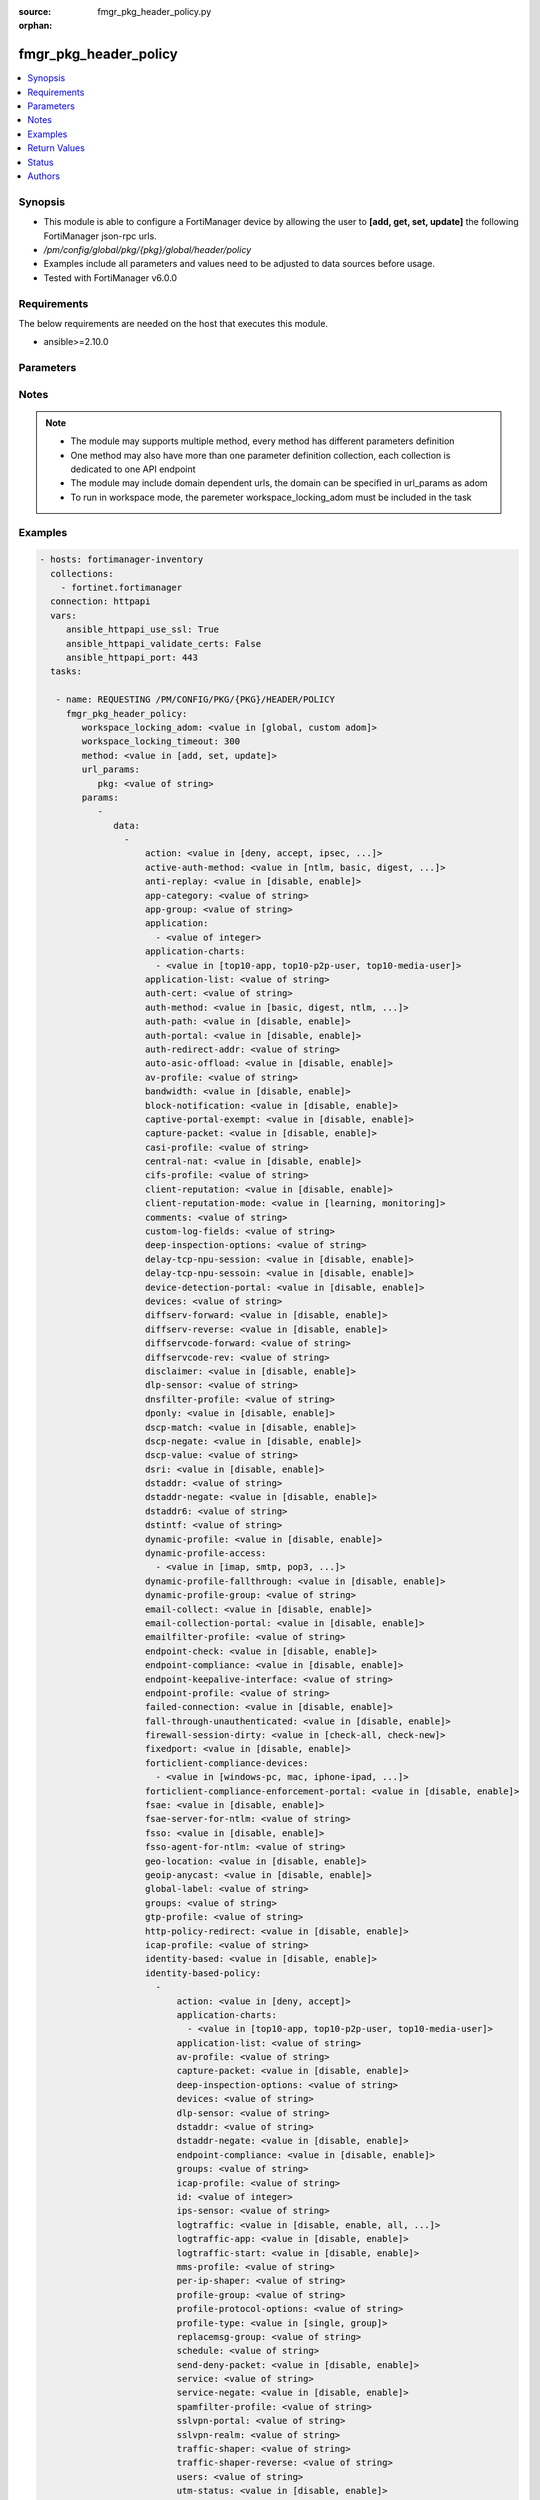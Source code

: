 :source: fmgr_pkg_header_policy.py

:orphan:

.. _fmgr_pkg_header_policy:

fmgr_pkg_header_policy
++++++++++++++++++++++

.. versionadded:: 2.10

.. contents::
   :local:
   :depth: 1


Synopsis
--------

- This module is able to configure a FortiManager device by allowing the user to **[add, get, set, update]** the following FortiManager json-rpc urls.
- `/pm/config/global/pkg/{pkg}/global/header/policy`
- Examples include all parameters and values need to be adjusted to data sources before usage.
- Tested with FortiManager v6.0.0


Requirements
------------
The below requirements are needed on the host that executes this module.

- ansible>=2.10.0



Parameters
----------

.. raw:: html

 <ul>
 <li><span class="li-head">workspace_locking_adom</span> - Acquire the workspace lock if FortiManager is running in workspace mode <span class="li-normal">type: str</span> <span class="li-required">required: false</span> <span class="li-normal"> choices: global, custom dom</span> </li>
 <li><span class="li-head">workspace_locking_timeout</span> - The maximum time in seconds to wait for other users to release workspace lock <span class="li-normal">type: integer</span> <span class="li-required">required: false</span>  <span class="li-normal">default: 300</span> </li>
 <li><span class="li-head">url_params</span> - parameters in url path <span class="li-normal">type: dict</span> <span class="li-required">required: true</span></li>
 <ul class="ul-self">
 <li><span class="li-head">pkg</span> - the object name <span class="li-normal">type: str</span> </li>
 </ul>
 <li><span class="li-head">parameters for method: [add, set, update]</span> - </li>
 <ul class="ul-self">
 <li><span class="li-head">data</span> - No description for the parameter <span class="li-normal">type: array</span> <ul class="ul-self">
 <li><span class="li-head">action</span> - No description for the parameter <span class="li-normal">type: str</span>  <span class="li-normal">choices: [deny, accept, ipsec, ssl-vpn]</span> </li>
 <li><span class="li-head">active-auth-method</span> - No description for the parameter <span class="li-normal">type: str</span>  <span class="li-normal">choices: [ntlm, basic, digest, form]</span> </li>
 <li><span class="li-head">anti-replay</span> - No description for the parameter <span class="li-normal">type: str</span>  <span class="li-normal">choices: [disable, enable]</span> </li>
 <li><span class="li-head">app-category</span> - No description for the parameter <span class="li-normal">type: str</span> </li>
 <li><span class="li-head">app-group</span> - No description for the parameter <span class="li-normal">type: str</span> </li>
 <li><span class="li-head">application</span> - No description for the parameter <span class="li-normal">type: array</span> <ul class="ul-self">
 <li><span class="li-head">{no-name}</span> - No description for the parameter <span class="li-normal">type: int</span> </li>
 </ul>
 <li><span class="li-head">application-charts</span> - No description for the parameter <span class="li-normal">type: array</span> <ul class="ul-self">
 <li><span class="li-head">{no-name}</span> - No description for the parameter <span class="li-normal">type: str</span>  <span class="li-normal">choices: [top10-app, top10-p2p-user, top10-media-user]</span> </li>
 </ul>
 <li><span class="li-head">application-list</span> - No description for the parameter <span class="li-normal">type: str</span> </li>
 <li><span class="li-head">auth-cert</span> - No description for the parameter <span class="li-normal">type: str</span> </li>
 <li><span class="li-head">auth-method</span> - No description for the parameter <span class="li-normal">type: str</span>  <span class="li-normal">choices: [basic, digest, ntlm, fsae, form, fsso, rsso]</span> </li>
 <li><span class="li-head">auth-path</span> - No description for the parameter <span class="li-normal">type: str</span>  <span class="li-normal">choices: [disable, enable]</span> </li>
 <li><span class="li-head">auth-portal</span> - No description for the parameter <span class="li-normal">type: str</span>  <span class="li-normal">choices: [disable, enable]</span> </li>
 <li><span class="li-head">auth-redirect-addr</span> - No description for the parameter <span class="li-normal">type: str</span> </li>
 <li><span class="li-head">auto-asic-offload</span> - No description for the parameter <span class="li-normal">type: str</span>  <span class="li-normal">choices: [disable, enable]</span> </li>
 <li><span class="li-head">av-profile</span> - No description for the parameter <span class="li-normal">type: str</span> </li>
 <li><span class="li-head">bandwidth</span> - No description for the parameter <span class="li-normal">type: str</span>  <span class="li-normal">choices: [disable, enable]</span> </li>
 <li><span class="li-head">block-notification</span> - No description for the parameter <span class="li-normal">type: str</span>  <span class="li-normal">choices: [disable, enable]</span> </li>
 <li><span class="li-head">captive-portal-exempt</span> - No description for the parameter <span class="li-normal">type: str</span>  <span class="li-normal">choices: [disable, enable]</span> </li>
 <li><span class="li-head">capture-packet</span> - No description for the parameter <span class="li-normal">type: str</span>  <span class="li-normal">choices: [disable, enable]</span> </li>
 <li><span class="li-head">casi-profile</span> - No description for the parameter <span class="li-normal">type: str</span> </li>
 <li><span class="li-head">central-nat</span> - No description for the parameter <span class="li-normal">type: str</span>  <span class="li-normal">choices: [disable, enable]</span> </li>
 <li><span class="li-head">cifs-profile</span> - No description for the parameter <span class="li-normal">type: str</span> </li>
 <li><span class="li-head">client-reputation</span> - No description for the parameter <span class="li-normal">type: str</span>  <span class="li-normal">choices: [disable, enable]</span> </li>
 <li><span class="li-head">client-reputation-mode</span> - No description for the parameter <span class="li-normal">type: str</span>  <span class="li-normal">choices: [learning, monitoring]</span> </li>
 <li><span class="li-head">comments</span> - No description for the parameter <span class="li-normal">type: str</span> </li>
 <li><span class="li-head">custom-log-fields</span> - No description for the parameter <span class="li-normal">type: str</span> </li>
 <li><span class="li-head">deep-inspection-options</span> - No description for the parameter <span class="li-normal">type: str</span> </li>
 <li><span class="li-head">delay-tcp-npu-session</span> - No description for the parameter <span class="li-normal">type: str</span>  <span class="li-normal">choices: [disable, enable]</span> </li>
 <li><span class="li-head">delay-tcp-npu-sessoin</span> - No description for the parameter <span class="li-normal">type: str</span>  <span class="li-normal">choices: [disable, enable]</span> </li>
 <li><span class="li-head">device-detection-portal</span> - No description for the parameter <span class="li-normal">type: str</span>  <span class="li-normal">choices: [disable, enable]</span> </li>
 <li><span class="li-head">devices</span> - No description for the parameter <span class="li-normal">type: str</span> </li>
 <li><span class="li-head">diffserv-forward</span> - No description for the parameter <span class="li-normal">type: str</span>  <span class="li-normal">choices: [disable, enable]</span> </li>
 <li><span class="li-head">diffserv-reverse</span> - No description for the parameter <span class="li-normal">type: str</span>  <span class="li-normal">choices: [disable, enable]</span> </li>
 <li><span class="li-head">diffservcode-forward</span> - No description for the parameter <span class="li-normal">type: str</span> </li>
 <li><span class="li-head">diffservcode-rev</span> - No description for the parameter <span class="li-normal">type: str</span> </li>
 <li><span class="li-head">disclaimer</span> - No description for the parameter <span class="li-normal">type: str</span>  <span class="li-normal">choices: [disable, enable]</span> </li>
 <li><span class="li-head">dlp-sensor</span> - No description for the parameter <span class="li-normal">type: str</span> </li>
 <li><span class="li-head">dnsfilter-profile</span> - No description for the parameter <span class="li-normal">type: str</span> </li>
 <li><span class="li-head">dponly</span> - No description for the parameter <span class="li-normal">type: str</span>  <span class="li-normal">choices: [disable, enable]</span> </li>
 <li><span class="li-head">dscp-match</span> - No description for the parameter <span class="li-normal">type: str</span>  <span class="li-normal">choices: [disable, enable]</span> </li>
 <li><span class="li-head">dscp-negate</span> - No description for the parameter <span class="li-normal">type: str</span>  <span class="li-normal">choices: [disable, enable]</span> </li>
 <li><span class="li-head">dscp-value</span> - No description for the parameter <span class="li-normal">type: str</span> </li>
 <li><span class="li-head">dsri</span> - No description for the parameter <span class="li-normal">type: str</span>  <span class="li-normal">choices: [disable, enable]</span> </li>
 <li><span class="li-head">dstaddr</span> - No description for the parameter <span class="li-normal">type: str</span> </li>
 <li><span class="li-head">dstaddr-negate</span> - No description for the parameter <span class="li-normal">type: str</span>  <span class="li-normal">choices: [disable, enable]</span> </li>
 <li><span class="li-head">dstaddr6</span> - No description for the parameter <span class="li-normal">type: str</span> </li>
 <li><span class="li-head">dstintf</span> - No description for the parameter <span class="li-normal">type: str</span> </li>
 <li><span class="li-head">dynamic-profile</span> - No description for the parameter <span class="li-normal">type: str</span>  <span class="li-normal">choices: [disable, enable]</span> </li>
 <li><span class="li-head">dynamic-profile-access</span> - No description for the parameter <span class="li-normal">type: array</span> <ul class="ul-self">
 <li><span class="li-head">{no-name}</span> - No description for the parameter <span class="li-normal">type: str</span>  <span class="li-normal">choices: [imap, smtp, pop3, http, ftp, im, nntp, imaps, smtps, pop3s, https, ftps, ssh]</span> </li>
 </ul>
 <li><span class="li-head">dynamic-profile-fallthrough</span> - No description for the parameter <span class="li-normal">type: str</span>  <span class="li-normal">choices: [disable, enable]</span> </li>
 <li><span class="li-head">dynamic-profile-group</span> - No description for the parameter <span class="li-normal">type: str</span> </li>
 <li><span class="li-head">email-collect</span> - No description for the parameter <span class="li-normal">type: str</span>  <span class="li-normal">choices: [disable, enable]</span> </li>
 <li><span class="li-head">email-collection-portal</span> - No description for the parameter <span class="li-normal">type: str</span>  <span class="li-normal">choices: [disable, enable]</span> </li>
 <li><span class="li-head">emailfilter-profile</span> - No description for the parameter <span class="li-normal">type: str</span> </li>
 <li><span class="li-head">endpoint-check</span> - No description for the parameter <span class="li-normal">type: str</span>  <span class="li-normal">choices: [disable, enable]</span> </li>
 <li><span class="li-head">endpoint-compliance</span> - No description for the parameter <span class="li-normal">type: str</span>  <span class="li-normal">choices: [disable, enable]</span> </li>
 <li><span class="li-head">endpoint-keepalive-interface</span> - No description for the parameter <span class="li-normal">type: str</span> </li>
 <li><span class="li-head">endpoint-profile</span> - No description for the parameter <span class="li-normal">type: str</span> </li>
 <li><span class="li-head">failed-connection</span> - No description for the parameter <span class="li-normal">type: str</span>  <span class="li-normal">choices: [disable, enable]</span> </li>
 <li><span class="li-head">fall-through-unauthenticated</span> - No description for the parameter <span class="li-normal">type: str</span>  <span class="li-normal">choices: [disable, enable]</span> </li>
 <li><span class="li-head">firewall-session-dirty</span> - No description for the parameter <span class="li-normal">type: str</span>  <span class="li-normal">choices: [check-all, check-new]</span> </li>
 <li><span class="li-head">fixedport</span> - No description for the parameter <span class="li-normal">type: str</span>  <span class="li-normal">choices: [disable, enable]</span> </li>
 <li><span class="li-head">forticlient-compliance-devices</span> - No description for the parameter <span class="li-normal">type: array</span> <ul class="ul-self">
 <li><span class="li-head">{no-name}</span> - No description for the parameter <span class="li-normal">type: str</span>  <span class="li-normal">choices: [windows-pc, mac, iphone-ipad, android]</span> </li>
 </ul>
 <li><span class="li-head">forticlient-compliance-enforcement-portal</span> - No description for the parameter <span class="li-normal">type: str</span>  <span class="li-normal">choices: [disable, enable]</span> </li>
 <li><span class="li-head">fsae</span> - No description for the parameter <span class="li-normal">type: str</span>  <span class="li-normal">choices: [disable, enable]</span> </li>
 <li><span class="li-head">fsae-server-for-ntlm</span> - No description for the parameter <span class="li-normal">type: str</span> </li>
 <li><span class="li-head">fsso</span> - No description for the parameter <span class="li-normal">type: str</span>  <span class="li-normal">choices: [disable, enable]</span> </li>
 <li><span class="li-head">fsso-agent-for-ntlm</span> - No description for the parameter <span class="li-normal">type: str</span> </li>
 <li><span class="li-head">geo-location</span> - No description for the parameter <span class="li-normal">type: str</span>  <span class="li-normal">choices: [disable, enable]</span> </li>
 <li><span class="li-head">geoip-anycast</span> - No description for the parameter <span class="li-normal">type: str</span>  <span class="li-normal">choices: [disable, enable]</span> </li>
 <li><span class="li-head">global-label</span> - No description for the parameter <span class="li-normal">type: str</span> </li>
 <li><span class="li-head">groups</span> - No description for the parameter <span class="li-normal">type: str</span> </li>
 <li><span class="li-head">gtp-profile</span> - No description for the parameter <span class="li-normal">type: str</span> </li>
 <li><span class="li-head">http-policy-redirect</span> - No description for the parameter <span class="li-normal">type: str</span>  <span class="li-normal">choices: [disable, enable]</span> </li>
 <li><span class="li-head">icap-profile</span> - No description for the parameter <span class="li-normal">type: str</span> </li>
 <li><span class="li-head">identity-based</span> - No description for the parameter <span class="li-normal">type: str</span>  <span class="li-normal">choices: [disable, enable]</span> </li>
 <li><span class="li-head">identity-based-policy</span> - No description for the parameter <span class="li-normal">type: array</span> <ul class="ul-self">
 <li><span class="li-head">action</span> - No description for the parameter <span class="li-normal">type: str</span>  <span class="li-normal">choices: [deny, accept]</span> </li>
 <li><span class="li-head">application-charts</span> - No description for the parameter <span class="li-normal">type: array</span> <ul class="ul-self">
 <li><span class="li-head">{no-name}</span> - No description for the parameter <span class="li-normal">type: str</span>  <span class="li-normal">choices: [top10-app, top10-p2p-user, top10-media-user]</span> </li>
 </ul>
 <li><span class="li-head">application-list</span> - No description for the parameter <span class="li-normal">type: str</span> </li>
 <li><span class="li-head">av-profile</span> - No description for the parameter <span class="li-normal">type: str</span> </li>
 <li><span class="li-head">capture-packet</span> - No description for the parameter <span class="li-normal">type: str</span>  <span class="li-normal">choices: [disable, enable]</span> </li>
 <li><span class="li-head">deep-inspection-options</span> - No description for the parameter <span class="li-normal">type: str</span> </li>
 <li><span class="li-head">devices</span> - No description for the parameter <span class="li-normal">type: str</span> </li>
 <li><span class="li-head">dlp-sensor</span> - No description for the parameter <span class="li-normal">type: str</span> </li>
 <li><span class="li-head">dstaddr</span> - No description for the parameter <span class="li-normal">type: str</span> </li>
 <li><span class="li-head">dstaddr-negate</span> - No description for the parameter <span class="li-normal">type: str</span>  <span class="li-normal">choices: [disable, enable]</span> </li>
 <li><span class="li-head">endpoint-compliance</span> - No description for the parameter <span class="li-normal">type: str</span>  <span class="li-normal">choices: [disable, enable]</span> </li>
 <li><span class="li-head">groups</span> - No description for the parameter <span class="li-normal">type: str</span> </li>
 <li><span class="li-head">icap-profile</span> - No description for the parameter <span class="li-normal">type: str</span> </li>
 <li><span class="li-head">id</span> - No description for the parameter <span class="li-normal">type: int</span> </li>
 <li><span class="li-head">ips-sensor</span> - No description for the parameter <span class="li-normal">type: str</span> </li>
 <li><span class="li-head">logtraffic</span> - No description for the parameter <span class="li-normal">type: str</span>  <span class="li-normal">choices: [disable, enable, all, utm]</span> </li>
 <li><span class="li-head">logtraffic-app</span> - No description for the parameter <span class="li-normal">type: str</span>  <span class="li-normal">choices: [disable, enable]</span> </li>
 <li><span class="li-head">logtraffic-start</span> - No description for the parameter <span class="li-normal">type: str</span>  <span class="li-normal">choices: [disable, enable]</span> </li>
 <li><span class="li-head">mms-profile</span> - No description for the parameter <span class="li-normal">type: str</span> </li>
 <li><span class="li-head">per-ip-shaper</span> - No description for the parameter <span class="li-normal">type: str</span> </li>
 <li><span class="li-head">profile-group</span> - No description for the parameter <span class="li-normal">type: str</span> </li>
 <li><span class="li-head">profile-protocol-options</span> - No description for the parameter <span class="li-normal">type: str</span> </li>
 <li><span class="li-head">profile-type</span> - No description for the parameter <span class="li-normal">type: str</span>  <span class="li-normal">choices: [single, group]</span> </li>
 <li><span class="li-head">replacemsg-group</span> - No description for the parameter <span class="li-normal">type: str</span> </li>
 <li><span class="li-head">schedule</span> - No description for the parameter <span class="li-normal">type: str</span> </li>
 <li><span class="li-head">send-deny-packet</span> - No description for the parameter <span class="li-normal">type: str</span>  <span class="li-normal">choices: [disable, enable]</span> </li>
 <li><span class="li-head">service</span> - No description for the parameter <span class="li-normal">type: str</span> </li>
 <li><span class="li-head">service-negate</span> - No description for the parameter <span class="li-normal">type: str</span>  <span class="li-normal">choices: [disable, enable]</span> </li>
 <li><span class="li-head">spamfilter-profile</span> - No description for the parameter <span class="li-normal">type: str</span> </li>
 <li><span class="li-head">sslvpn-portal</span> - No description for the parameter <span class="li-normal">type: str</span> </li>
 <li><span class="li-head">sslvpn-realm</span> - No description for the parameter <span class="li-normal">type: str</span> </li>
 <li><span class="li-head">traffic-shaper</span> - No description for the parameter <span class="li-normal">type: str</span> </li>
 <li><span class="li-head">traffic-shaper-reverse</span> - No description for the parameter <span class="li-normal">type: str</span> </li>
 <li><span class="li-head">users</span> - No description for the parameter <span class="li-normal">type: str</span> </li>
 <li><span class="li-head">utm-status</span> - No description for the parameter <span class="li-normal">type: str</span>  <span class="li-normal">choices: [disable, enable]</span> </li>
 <li><span class="li-head">voip-profile</span> - No description for the parameter <span class="li-normal">type: str</span> </li>
 <li><span class="li-head">webfilter-profile</span> - No description for the parameter <span class="li-normal">type: str</span> </li>
 </ul>
 <li><span class="li-head">identity-based-route</span> - No description for the parameter <span class="li-normal">type: str</span> </li>
 <li><span class="li-head">identity-from</span> - No description for the parameter <span class="li-normal">type: str</span>  <span class="li-normal">choices: [auth, device]</span> </li>
 <li><span class="li-head">inbound</span> - No description for the parameter <span class="li-normal">type: str</span>  <span class="li-normal">choices: [disable, enable]</span> </li>
 <li><span class="li-head">inspection-mode</span> - No description for the parameter <span class="li-normal">type: str</span>  <span class="li-normal">choices: [proxy, flow]</span> </li>
 <li><span class="li-head">internet-service</span> - No description for the parameter <span class="li-normal">type: str</span>  <span class="li-normal">choices: [disable, enable]</span> </li>
 <li><span class="li-head">internet-service-custom</span> - No description for the parameter <span class="li-normal">type: str</span> </li>
 <li><span class="li-head">internet-service-custom-group</span> - No description for the parameter <span class="li-normal">type: str</span> </li>
 <li><span class="li-head">internet-service-group</span> - No description for the parameter <span class="li-normal">type: str</span> </li>
 <li><span class="li-head">internet-service-id</span> - No description for the parameter <span class="li-normal">type: str</span> </li>
 <li><span class="li-head">internet-service-negate</span> - No description for the parameter <span class="li-normal">type: str</span>  <span class="li-normal">choices: [disable, enable]</span> </li>
 <li><span class="li-head">internet-service-src</span> - No description for the parameter <span class="li-normal">type: str</span>  <span class="li-normal">choices: [disable, enable]</span> </li>
 <li><span class="li-head">internet-service-src-custom</span> - No description for the parameter <span class="li-normal">type: str</span> </li>
 <li><span class="li-head">internet-service-src-custom-group</span> - No description for the parameter <span class="li-normal">type: str</span> </li>
 <li><span class="li-head">internet-service-src-group</span> - No description for the parameter <span class="li-normal">type: str</span> </li>
 <li><span class="li-head">internet-service-src-id</span> - No description for the parameter <span class="li-normal">type: str</span> </li>
 <li><span class="li-head">internet-service-src-negate</span> - No description for the parameter <span class="li-normal">type: str</span>  <span class="li-normal">choices: [disable, enable]</span> </li>
 <li><span class="li-head">ip-based</span> - No description for the parameter <span class="li-normal">type: str</span>  <span class="li-normal">choices: [disable, enable]</span> </li>
 <li><span class="li-head">ippool</span> - No description for the parameter <span class="li-normal">type: str</span>  <span class="li-normal">choices: [disable, enable]</span> </li>
 <li><span class="li-head">ips-sensor</span> - No description for the parameter <span class="li-normal">type: str</span> </li>
 <li><span class="li-head">label</span> - No description for the parameter <span class="li-normal">type: str</span> </li>
 <li><span class="li-head">learning-mode</span> - No description for the parameter <span class="li-normal">type: str</span>  <span class="li-normal">choices: [disable, enable]</span> </li>
 <li><span class="li-head">log-unmatched-traffic</span> - No description for the parameter <span class="li-normal">type: str</span>  <span class="li-normal">choices: [disable, enable]</span> </li>
 <li><span class="li-head">logtraffic</span> - No description for the parameter <span class="li-normal">type: str</span>  <span class="li-normal">choices: [disable, enable, all, utm]</span> </li>
 <li><span class="li-head">logtraffic-app</span> - No description for the parameter <span class="li-normal">type: str</span>  <span class="li-normal">choices: [disable, enable]</span> </li>
 <li><span class="li-head">logtraffic-start</span> - No description for the parameter <span class="li-normal">type: str</span>  <span class="li-normal">choices: [disable, enable]</span> </li>
 <li><span class="li-head">match-vip</span> - No description for the parameter <span class="li-normal">type: str</span>  <span class="li-normal">choices: [disable, enable]</span> </li>
 <li><span class="li-head">mms-profile</span> - No description for the parameter <span class="li-normal">type: str</span> </li>
 <li><span class="li-head">name</span> - No description for the parameter <span class="li-normal">type: str</span> </li>
 <li><span class="li-head">nat</span> - No description for the parameter <span class="li-normal">type: str</span>  <span class="li-normal">choices: [disable, enable]</span> </li>
 <li><span class="li-head">natinbound</span> - No description for the parameter <span class="li-normal">type: str</span>  <span class="li-normal">choices: [disable, enable]</span> </li>
 <li><span class="li-head">natip</span> - No description for the parameter <span class="li-normal">type: str</span> </li>
 <li><span class="li-head">natoutbound</span> - No description for the parameter <span class="li-normal">type: str</span>  <span class="li-normal">choices: [disable, enable]</span> </li>
 <li><span class="li-head">np-acceleration</span> - No description for the parameter <span class="li-normal">type: str</span>  <span class="li-normal">choices: [disable, enable]</span> </li>
 <li><span class="li-head">ntlm</span> - No description for the parameter <span class="li-normal">type: str</span>  <span class="li-normal">choices: [disable, enable]</span> </li>
 <li><span class="li-head">ntlm-enabled-browsers</span> - No description for the parameter <span class="li-normal">type: array</span> <ul class="ul-self">
 <li><span class="li-head">{no-name}</span> - No description for the parameter <span class="li-normal">type: str</span> </li>
 </ul>
 <li><span class="li-head">ntlm-guest</span> - No description for the parameter <span class="li-normal">type: str</span>  <span class="li-normal">choices: [disable, enable]</span> </li>
 <li><span class="li-head">outbound</span> - No description for the parameter <span class="li-normal">type: str</span>  <span class="li-normal">choices: [disable, enable]</span> </li>
 <li><span class="li-head">per-ip-shaper</span> - No description for the parameter <span class="li-normal">type: str</span> </li>
 <li><span class="li-head">permit-any-host</span> - No description for the parameter <span class="li-normal">type: str</span>  <span class="li-normal">choices: [disable, enable]</span> </li>
 <li><span class="li-head">permit-stun-host</span> - No description for the parameter <span class="li-normal">type: str</span>  <span class="li-normal">choices: [disable, enable]</span> </li>
 <li><span class="li-head">policyid</span> - No description for the parameter <span class="li-normal">type: int</span> </li>
 <li><span class="li-head">poolname</span> - No description for the parameter <span class="li-normal">type: str</span> </li>
 <li><span class="li-head">profile-group</span> - No description for the parameter <span class="li-normal">type: str</span> </li>
 <li><span class="li-head">profile-protocol-options</span> - No description for the parameter <span class="li-normal">type: str</span> </li>
 <li><span class="li-head">profile-type</span> - No description for the parameter <span class="li-normal">type: str</span>  <span class="li-normal">choices: [single, group]</span> </li>
 <li><span class="li-head">radius-mac-auth-bypass</span> - No description for the parameter <span class="li-normal">type: str</span>  <span class="li-normal">choices: [disable, enable]</span> </li>
 <li><span class="li-head">redirect-url</span> - No description for the parameter <span class="li-normal">type: str</span> </li>
 <li><span class="li-head">replacemsg-group</span> - No description for the parameter <span class="li-normal">type: str</span> </li>
 <li><span class="li-head">replacemsg-override-group</span> - No description for the parameter <span class="li-normal">type: str</span> </li>
 <li><span class="li-head">reputation-direction</span> - No description for the parameter <span class="li-normal">type: str</span>  <span class="li-normal">choices: [source, destination]</span> </li>
 <li><span class="li-head">reputation-minimum</span> - No description for the parameter <span class="li-normal">type: int</span> </li>
 <li><span class="li-head">require-tfa</span> - No description for the parameter <span class="li-normal">type: str</span>  <span class="li-normal">choices: [disable, enable]</span> </li>
 <li><span class="li-head">rsso</span> - No description for the parameter <span class="li-normal">type: str</span>  <span class="li-normal">choices: [disable, enable]</span> </li>
 <li><span class="li-head">rtp-addr</span> - No description for the parameter <span class="li-normal">type: str</span> </li>
 <li><span class="li-head">rtp-nat</span> - No description for the parameter <span class="li-normal">type: str</span>  <span class="li-normal">choices: [disable, enable]</span> </li>
 <li><span class="li-head">scan-botnet-connections</span> - No description for the parameter <span class="li-normal">type: str</span>  <span class="li-normal">choices: [disable, block, monitor]</span> </li>
 <li><span class="li-head">schedule</span> - No description for the parameter <span class="li-normal">type: str</span> </li>
 <li><span class="li-head">schedule-timeout</span> - No description for the parameter <span class="li-normal">type: str</span>  <span class="li-normal">choices: [disable, enable]</span> </li>
 <li><span class="li-head">send-deny-packet</span> - No description for the parameter <span class="li-normal">type: str</span>  <span class="li-normal">choices: [disable, enable]</span> </li>
 <li><span class="li-head">service</span> - No description for the parameter <span class="li-normal">type: str</span> </li>
 <li><span class="li-head">service-negate</span> - No description for the parameter <span class="li-normal">type: str</span>  <span class="li-normal">choices: [disable, enable]</span> </li>
 <li><span class="li-head">session-ttl</span> - No description for the parameter <span class="li-normal">type: int</span> </li>
 <li><span class="li-head">sessions</span> - No description for the parameter <span class="li-normal">type: str</span>  <span class="li-normal">choices: [disable, enable]</span> </li>
 <li><span class="li-head">spamfilter-profile</span> - No description for the parameter <span class="li-normal">type: str</span> </li>
 <li><span class="li-head">srcaddr</span> - No description for the parameter <span class="li-normal">type: str</span> </li>
 <li><span class="li-head">srcaddr-negate</span> - No description for the parameter <span class="li-normal">type: str</span>  <span class="li-normal">choices: [disable, enable]</span> </li>
 <li><span class="li-head">srcaddr6</span> - No description for the parameter <span class="li-normal">type: str</span> </li>
 <li><span class="li-head">srcintf</span> - No description for the parameter <span class="li-normal">type: str</span> </li>
 <li><span class="li-head">ssh-filter-profile</span> - No description for the parameter <span class="li-normal">type: str</span> </li>
 <li><span class="li-head">ssh-policy-redirect</span> - No description for the parameter <span class="li-normal">type: str</span>  <span class="li-normal">choices: [disable, enable]</span> </li>
 <li><span class="li-head">ssl-mirror</span> - No description for the parameter <span class="li-normal">type: str</span>  <span class="li-normal">choices: [disable, enable]</span> </li>
 <li><span class="li-head">ssl-mirror-intf</span> - No description for the parameter <span class="li-normal">type: str</span> </li>
 <li><span class="li-head">ssl-ssh-profile</span> - No description for the parameter <span class="li-normal">type: str</span> </li>
 <li><span class="li-head">sslvpn-auth</span> - No description for the parameter <span class="li-normal">type: str</span>  <span class="li-normal">choices: [any, local, radius, ldap, tacacs+]</span> </li>
 <li><span class="li-head">sslvpn-ccert</span> - No description for the parameter <span class="li-normal">type: str</span>  <span class="li-normal">choices: [disable, enable]</span> </li>
 <li><span class="li-head">sslvpn-cipher</span> - No description for the parameter <span class="li-normal">type: str</span>  <span class="li-normal">choices: [any, high, medium]</span> </li>
 <li><span class="li-head">sso-auth-method</span> - No description for the parameter <span class="li-normal">type: str</span>  <span class="li-normal">choices: [fsso, rsso]</span> </li>
 <li><span class="li-head">status</span> - No description for the parameter <span class="li-normal">type: str</span>  <span class="li-normal">choices: [disable, enable]</span> </li>
 <li><span class="li-head">tags</span> - No description for the parameter <span class="li-normal">type: str</span> </li>
 <li><span class="li-head">tcp-mss-receiver</span> - No description for the parameter <span class="li-normal">type: int</span> </li>
 <li><span class="li-head">tcp-mss-sender</span> - No description for the parameter <span class="li-normal">type: int</span> </li>
 <li><span class="li-head">tcp-reset</span> - No description for the parameter <span class="li-normal">type: str</span>  <span class="li-normal">choices: [disable, enable]</span> </li>
 <li><span class="li-head">tcp-session-without-syn</span> - No description for the parameter <span class="li-normal">type: str</span>  <span class="li-normal">choices: [all, data-only, disable]</span> </li>
 <li><span class="li-head">timeout-send-rst</span> - No description for the parameter <span class="li-normal">type: str</span>  <span class="li-normal">choices: [disable, enable]</span> </li>
 <li><span class="li-head">tos</span> - No description for the parameter <span class="li-normal">type: str</span> </li>
 <li><span class="li-head">tos-mask</span> - No description for the parameter <span class="li-normal">type: str</span> </li>
 <li><span class="li-head">tos-negate</span> - No description for the parameter <span class="li-normal">type: str</span>  <span class="li-normal">choices: [disable, enable]</span> </li>
 <li><span class="li-head">traffic-shaper</span> - No description for the parameter <span class="li-normal">type: str</span> </li>
 <li><span class="li-head">traffic-shaper-reverse</span> - No description for the parameter <span class="li-normal">type: str</span> </li>
 <li><span class="li-head">transaction-based</span> - No description for the parameter <span class="li-normal">type: str</span>  <span class="li-normal">choices: [disable, enable]</span> </li>
 <li><span class="li-head">url-category</span> - No description for the parameter <span class="li-normal">type: str</span> </li>
 <li><span class="li-head">users</span> - No description for the parameter <span class="li-normal">type: str</span> </li>
 <li><span class="li-head">utm-inspection-mode</span> - No description for the parameter <span class="li-normal">type: str</span>  <span class="li-normal">choices: [proxy, flow]</span> </li>
 <li><span class="li-head">utm-status</span> - No description for the parameter <span class="li-normal">type: str</span>  <span class="li-normal">choices: [disable, enable]</span> </li>
 <li><span class="li-head">uuid</span> - No description for the parameter <span class="li-normal">type: str</span> </li>
 <li><span class="li-head">vlan-cos-fwd</span> - No description for the parameter <span class="li-normal">type: int</span> </li>
 <li><span class="li-head">vlan-cos-rev</span> - No description for the parameter <span class="li-normal">type: int</span> </li>
 <li><span class="li-head">vlan-filter</span> - No description for the parameter <span class="li-normal">type: str</span> </li>
 <li><span class="li-head">voip-profile</span> - No description for the parameter <span class="li-normal">type: str</span> </li>
 <li><span class="li-head">vpntunnel</span> - No description for the parameter <span class="li-normal">type: str</span> </li>
 <li><span class="li-head">waf-profile</span> - No description for the parameter <span class="li-normal">type: str</span> </li>
 <li><span class="li-head">wanopt</span> - No description for the parameter <span class="li-normal">type: str</span>  <span class="li-normal">choices: [disable, enable]</span> </li>
 <li><span class="li-head">wanopt-detection</span> - No description for the parameter <span class="li-normal">type: str</span>  <span class="li-normal">choices: [active, passive, off]</span> </li>
 <li><span class="li-head">wanopt-passive-opt</span> - No description for the parameter <span class="li-normal">type: str</span>  <span class="li-normal">choices: [default, transparent, non-transparent]</span> </li>
 <li><span class="li-head">wanopt-peer</span> - No description for the parameter <span class="li-normal">type: str</span> </li>
 <li><span class="li-head">wanopt-profile</span> - No description for the parameter <span class="li-normal">type: str</span> </li>
 <li><span class="li-head">wccp</span> - No description for the parameter <span class="li-normal">type: str</span>  <span class="li-normal">choices: [disable, enable]</span> </li>
 <li><span class="li-head">web-auth-cookie</span> - No description for the parameter <span class="li-normal">type: str</span>  <span class="li-normal">choices: [disable, enable]</span> </li>
 <li><span class="li-head">webcache</span> - No description for the parameter <span class="li-normal">type: str</span>  <span class="li-normal">choices: [disable, enable]</span> </li>
 <li><span class="li-head">webcache-https</span> - No description for the parameter <span class="li-normal">type: str</span>  <span class="li-normal">choices: [disable, ssl-server, any, enable]</span> </li>
 <li><span class="li-head">webfilter-profile</span> - No description for the parameter <span class="li-normal">type: str</span> </li>
 <li><span class="li-head">webproxy-forward-server</span> - No description for the parameter <span class="li-normal">type: str</span> </li>
 <li><span class="li-head">webproxy-profile</span> - No description for the parameter <span class="li-normal">type: str</span> </li>
 <li><span class="li-head">wsso</span> - No description for the parameter <span class="li-normal">type: str</span>  <span class="li-normal">choices: [disable, enable]</span> </li>
 </ul>
 </ul>
 <li><span class="li-head">parameters for method: [get]</span> - </li>
 <ul class="ul-self">
 <li><span class="li-head">attr</span> - The name of the attribute to retrieve its datasource. <span class="li-normal">type: str</span> </li>
 <li><span class="li-head">fields</span> - No description for the parameter <span class="li-normal">type: array</span> <ul class="ul-self">
 <li><span class="li-head">{no-name}</span> - No description for the parameter <span class="li-normal">type: array</span> <ul class="ul-self">
 <li><span class="li-head">{no-name}</span> - No description for the parameter <span class="li-normal">type: str</span>  <span class="li-normal">choices: [action, active-auth-method, anti-replay, app-category, app-group, application, application-charts, application-list, auth-cert, auth-method, auth-path, auth-portal, auth-redirect-addr, auto-asic-offload, av-profile, bandwidth, block-notification, captive-portal-exempt, capture-packet, casi-profile, central-nat, cifs-profile, client-reputation, client-reputation-mode, custom-log-fields, deep-inspection-options, delay-tcp-npu-session, delay-tcp-npu-sessoin, device-detection-portal, devices, diffserv-forward, diffserv-reverse, diffservcode-forward, diffservcode-rev, disclaimer, dlp-sensor, dnsfilter-profile, dponly, dscp-match, dscp-negate, dscp-value, dsri, dstaddr, dstaddr-negate, dstaddr6, dstintf, dynamic-profile, dynamic-profile-access, dynamic-profile-fallthrough, dynamic-profile-group, email-collect, email-collection-portal, emailfilter-profile, endpoint-check, endpoint-compliance, endpoint-keepalive-interface, endpoint-profile, failed-connection, fall-through-unauthenticated, firewall-session-dirty, fixedport, forticlient-compliance-devices, forticlient-compliance-enforcement-portal, fsae, fsae-server-for-ntlm, fsso, fsso-agent-for-ntlm, geo-location, geoip-anycast, global-label, groups, gtp-profile, http-policy-redirect, icap-profile, identity-based, identity-based-route, identity-from, inbound, inspection-mode, internet-service, internet-service-custom, internet-service-custom-group, internet-service-group, internet-service-id, internet-service-negate, internet-service-src, internet-service-src-custom, internet-service-src-custom-group, internet-service-src-group, internet-service-src-id, internet-service-src-negate, ip-based, ippool, ips-sensor, label, learning-mode, log-unmatched-traffic, logtraffic, logtraffic-app, logtraffic-start, match-vip, mms-profile, name, nat, natinbound, natip, natoutbound, np-acceleration, ntlm, ntlm-enabled-browsers, ntlm-guest, outbound, per-ip-shaper, permit-any-host, permit-stun-host, policyid, poolname, profile-group, profile-protocol-options, profile-type, radius-mac-auth-bypass, redirect-url, replacemsg-group, replacemsg-override-group, reputation-direction, reputation-minimum, require-tfa, rsso, rtp-addr, rtp-nat, scan-botnet-connections, schedule, schedule-timeout, send-deny-packet, service, service-negate, session-ttl, sessions, spamfilter-profile, srcaddr, srcaddr-negate, srcaddr6, srcintf, ssh-filter-profile, ssh-policy-redirect, ssl-mirror, ssl-mirror-intf, ssl-ssh-profile, sslvpn-auth, sslvpn-ccert, sslvpn-cipher, sso-auth-method, status, tags, tcp-mss-receiver, tcp-mss-sender, tcp-reset, tcp-session-without-syn, timeout-send-rst, tos, tos-mask, tos-negate, traffic-shaper, traffic-shaper-reverse, transaction-based, url-category, users, utm-inspection-mode, utm-status, uuid, vlan-cos-fwd, vlan-cos-rev, vlan-filter, voip-profile, vpntunnel, waf-profile, wanopt, wanopt-detection, wanopt-passive-opt, wanopt-peer, wanopt-profile, wccp, web-auth-cookie, webcache, webcache-https, webfilter-profile, webproxy-forward-server, webproxy-profile, wsso]</span> </li>
 </ul>
 </ul>
 <li><span class="li-head">filter</span> - No description for the parameter <span class="li-normal">type: array</span> <ul class="ul-self">
 <li><span class="li-head">{no-name}</span> - No description for the parameter <span class="li-normal">type: str</span> </li>
 </ul>
 <li><span class="li-head">get used</span> - No description for the parameter <span class="li-normal">type: int</span> </li>
 <li><span class="li-head">loadsub</span> - Enable or disable the return of any sub-objects. <span class="li-normal">type: int</span> </li>
 <li><span class="li-head">option</span> - Set fetch option for the request. <span class="li-normal">type: str</span>  <span class="li-normal">choices: [count, object member, datasrc, get reserved, syntax]</span> </li>
 <li><span class="li-head">range</span> - No description for the parameter <span class="li-normal">type: array</span> <ul class="ul-self">
 <li><span class="li-head">{no-name}</span> - No description for the parameter <span class="li-normal">type: int</span> </li>
 </ul>
 <li><span class="li-head">sortings</span> - No description for the parameter <span class="li-normal">type: array</span> <ul class="ul-self">
 <li><span class="li-head">{attr_name}</span> - No description for the parameter <span class="li-normal">type: int</span>  <span class="li-normal">choices: [1, -1]</span> </li>
 </ul>
 </ul>
 </ul>






Notes
-----
.. note::

   - The module may supports multiple method, every method has different parameters definition

   - One method may also have more than one parameter definition collection, each collection is dedicated to one API endpoint

   - The module may include domain dependent urls, the domain can be specified in url_params as adom

   - To run in workspace mode, the paremeter workspace_locking_adom must be included in the task

Examples
--------

.. code-block:: yaml+jinja

 - hosts: fortimanager-inventory
   collections:
     - fortinet.fortimanager
   connection: httpapi
   vars:
      ansible_httpapi_use_ssl: True
      ansible_httpapi_validate_certs: False
      ansible_httpapi_port: 443
   tasks:

    - name: REQUESTING /PM/CONFIG/PKG/{PKG}/HEADER/POLICY
      fmgr_pkg_header_policy:
         workspace_locking_adom: <value in [global, custom adom]>
         workspace_locking_timeout: 300
         method: <value in [add, set, update]>
         url_params:
            pkg: <value of string>
         params:
            -
               data:
                 -
                     action: <value in [deny, accept, ipsec, ...]>
                     active-auth-method: <value in [ntlm, basic, digest, ...]>
                     anti-replay: <value in [disable, enable]>
                     app-category: <value of string>
                     app-group: <value of string>
                     application:
                       - <value of integer>
                     application-charts:
                       - <value in [top10-app, top10-p2p-user, top10-media-user]>
                     application-list: <value of string>
                     auth-cert: <value of string>
                     auth-method: <value in [basic, digest, ntlm, ...]>
                     auth-path: <value in [disable, enable]>
                     auth-portal: <value in [disable, enable]>
                     auth-redirect-addr: <value of string>
                     auto-asic-offload: <value in [disable, enable]>
                     av-profile: <value of string>
                     bandwidth: <value in [disable, enable]>
                     block-notification: <value in [disable, enable]>
                     captive-portal-exempt: <value in [disable, enable]>
                     capture-packet: <value in [disable, enable]>
                     casi-profile: <value of string>
                     central-nat: <value in [disable, enable]>
                     cifs-profile: <value of string>
                     client-reputation: <value in [disable, enable]>
                     client-reputation-mode: <value in [learning, monitoring]>
                     comments: <value of string>
                     custom-log-fields: <value of string>
                     deep-inspection-options: <value of string>
                     delay-tcp-npu-session: <value in [disable, enable]>
                     delay-tcp-npu-sessoin: <value in [disable, enable]>
                     device-detection-portal: <value in [disable, enable]>
                     devices: <value of string>
                     diffserv-forward: <value in [disable, enable]>
                     diffserv-reverse: <value in [disable, enable]>
                     diffservcode-forward: <value of string>
                     diffservcode-rev: <value of string>
                     disclaimer: <value in [disable, enable]>
                     dlp-sensor: <value of string>
                     dnsfilter-profile: <value of string>
                     dponly: <value in [disable, enable]>
                     dscp-match: <value in [disable, enable]>
                     dscp-negate: <value in [disable, enable]>
                     dscp-value: <value of string>
                     dsri: <value in [disable, enable]>
                     dstaddr: <value of string>
                     dstaddr-negate: <value in [disable, enable]>
                     dstaddr6: <value of string>
                     dstintf: <value of string>
                     dynamic-profile: <value in [disable, enable]>
                     dynamic-profile-access:
                       - <value in [imap, smtp, pop3, ...]>
                     dynamic-profile-fallthrough: <value in [disable, enable]>
                     dynamic-profile-group: <value of string>
                     email-collect: <value in [disable, enable]>
                     email-collection-portal: <value in [disable, enable]>
                     emailfilter-profile: <value of string>
                     endpoint-check: <value in [disable, enable]>
                     endpoint-compliance: <value in [disable, enable]>
                     endpoint-keepalive-interface: <value of string>
                     endpoint-profile: <value of string>
                     failed-connection: <value in [disable, enable]>
                     fall-through-unauthenticated: <value in [disable, enable]>
                     firewall-session-dirty: <value in [check-all, check-new]>
                     fixedport: <value in [disable, enable]>
                     forticlient-compliance-devices:
                       - <value in [windows-pc, mac, iphone-ipad, ...]>
                     forticlient-compliance-enforcement-portal: <value in [disable, enable]>
                     fsae: <value in [disable, enable]>
                     fsae-server-for-ntlm: <value of string>
                     fsso: <value in [disable, enable]>
                     fsso-agent-for-ntlm: <value of string>
                     geo-location: <value in [disable, enable]>
                     geoip-anycast: <value in [disable, enable]>
                     global-label: <value of string>
                     groups: <value of string>
                     gtp-profile: <value of string>
                     http-policy-redirect: <value in [disable, enable]>
                     icap-profile: <value of string>
                     identity-based: <value in [disable, enable]>
                     identity-based-policy:
                       -
                           action: <value in [deny, accept]>
                           application-charts:
                             - <value in [top10-app, top10-p2p-user, top10-media-user]>
                           application-list: <value of string>
                           av-profile: <value of string>
                           capture-packet: <value in [disable, enable]>
                           deep-inspection-options: <value of string>
                           devices: <value of string>
                           dlp-sensor: <value of string>
                           dstaddr: <value of string>
                           dstaddr-negate: <value in [disable, enable]>
                           endpoint-compliance: <value in [disable, enable]>
                           groups: <value of string>
                           icap-profile: <value of string>
                           id: <value of integer>
                           ips-sensor: <value of string>
                           logtraffic: <value in [disable, enable, all, ...]>
                           logtraffic-app: <value in [disable, enable]>
                           logtraffic-start: <value in [disable, enable]>
                           mms-profile: <value of string>
                           per-ip-shaper: <value of string>
                           profile-group: <value of string>
                           profile-protocol-options: <value of string>
                           profile-type: <value in [single, group]>
                           replacemsg-group: <value of string>
                           schedule: <value of string>
                           send-deny-packet: <value in [disable, enable]>
                           service: <value of string>
                           service-negate: <value in [disable, enable]>
                           spamfilter-profile: <value of string>
                           sslvpn-portal: <value of string>
                           sslvpn-realm: <value of string>
                           traffic-shaper: <value of string>
                           traffic-shaper-reverse: <value of string>
                           users: <value of string>
                           utm-status: <value in [disable, enable]>
                           voip-profile: <value of string>
                           webfilter-profile: <value of string>
                     identity-based-route: <value of string>
                     identity-from: <value in [auth, device]>
                     inbound: <value in [disable, enable]>
                     inspection-mode: <value in [proxy, flow]>
                     internet-service: <value in [disable, enable]>
                     internet-service-custom: <value of string>
                     internet-service-custom-group: <value of string>
                     internet-service-group: <value of string>
                     internet-service-id: <value of string>
                     internet-service-negate: <value in [disable, enable]>
                     internet-service-src: <value in [disable, enable]>
                     internet-service-src-custom: <value of string>
                     internet-service-src-custom-group: <value of string>
                     internet-service-src-group: <value of string>
                     internet-service-src-id: <value of string>
                     internet-service-src-negate: <value in [disable, enable]>
                     ip-based: <value in [disable, enable]>
                     ippool: <value in [disable, enable]>
                     ips-sensor: <value of string>
                     label: <value of string>
                     learning-mode: <value in [disable, enable]>
                     log-unmatched-traffic: <value in [disable, enable]>
                     logtraffic: <value in [disable, enable, all, ...]>
                     logtraffic-app: <value in [disable, enable]>
                     logtraffic-start: <value in [disable, enable]>
                     match-vip: <value in [disable, enable]>
                     mms-profile: <value of string>
                     name: <value of string>
                     nat: <value in [disable, enable]>
                     natinbound: <value in [disable, enable]>
                     natip: <value of string>
                     natoutbound: <value in [disable, enable]>
                     np-acceleration: <value in [disable, enable]>
                     ntlm: <value in [disable, enable]>
                     ntlm-enabled-browsers:
                       - <value of string>
                     ntlm-guest: <value in [disable, enable]>
                     outbound: <value in [disable, enable]>
                     per-ip-shaper: <value of string>
                     permit-any-host: <value in [disable, enable]>
                     permit-stun-host: <value in [disable, enable]>
                     policyid: <value of integer>
                     poolname: <value of string>
                     profile-group: <value of string>
                     profile-protocol-options: <value of string>
                     profile-type: <value in [single, group]>
                     radius-mac-auth-bypass: <value in [disable, enable]>
                     redirect-url: <value of string>
                     replacemsg-group: <value of string>
                     replacemsg-override-group: <value of string>
                     reputation-direction: <value in [source, destination]>
                     reputation-minimum: <value of integer>
                     require-tfa: <value in [disable, enable]>
                     rsso: <value in [disable, enable]>
                     rtp-addr: <value of string>
                     rtp-nat: <value in [disable, enable]>
                     scan-botnet-connections: <value in [disable, block, monitor]>
                     schedule: <value of string>
                     schedule-timeout: <value in [disable, enable]>
                     send-deny-packet: <value in [disable, enable]>
                     service: <value of string>
                     service-negate: <value in [disable, enable]>
                     session-ttl: <value of integer>
                     sessions: <value in [disable, enable]>
                     spamfilter-profile: <value of string>
                     srcaddr: <value of string>
                     srcaddr-negate: <value in [disable, enable]>
                     srcaddr6: <value of string>
                     srcintf: <value of string>
                     ssh-filter-profile: <value of string>
                     ssh-policy-redirect: <value in [disable, enable]>
                     ssl-mirror: <value in [disable, enable]>
                     ssl-mirror-intf: <value of string>
                     ssl-ssh-profile: <value of string>
                     sslvpn-auth: <value in [any, local, radius, ...]>
                     sslvpn-ccert: <value in [disable, enable]>
                     sslvpn-cipher: <value in [any, high, medium]>
                     sso-auth-method: <value in [fsso, rsso]>
                     status: <value in [disable, enable]>
                     tags: <value of string>
                     tcp-mss-receiver: <value of integer>
                     tcp-mss-sender: <value of integer>
                     tcp-reset: <value in [disable, enable]>
                     tcp-session-without-syn: <value in [all, data-only, disable]>
                     timeout-send-rst: <value in [disable, enable]>
                     tos: <value of string>
                     tos-mask: <value of string>
                     tos-negate: <value in [disable, enable]>
                     traffic-shaper: <value of string>
                     traffic-shaper-reverse: <value of string>
                     transaction-based: <value in [disable, enable]>
                     url-category: <value of string>
                     users: <value of string>
                     utm-inspection-mode: <value in [proxy, flow]>
                     utm-status: <value in [disable, enable]>
                     uuid: <value of string>
                     vlan-cos-fwd: <value of integer>
                     vlan-cos-rev: <value of integer>
                     vlan-filter: <value of string>
                     voip-profile: <value of string>
                     vpntunnel: <value of string>
                     waf-profile: <value of string>
                     wanopt: <value in [disable, enable]>
                     wanopt-detection: <value in [active, passive, off]>
                     wanopt-passive-opt: <value in [default, transparent, non-transparent]>
                     wanopt-peer: <value of string>
                     wanopt-profile: <value of string>
                     wccp: <value in [disable, enable]>
                     web-auth-cookie: <value in [disable, enable]>
                     webcache: <value in [disable, enable]>
                     webcache-https: <value in [disable, ssl-server, any, ...]>
                     webfilter-profile: <value of string>
                     webproxy-forward-server: <value of string>
                     webproxy-profile: <value of string>
                     wsso: <value in [disable, enable]>

    - name: REQUESTING /PM/CONFIG/PKG/{PKG}/HEADER/POLICY
      fmgr_pkg_header_policy:
         workspace_locking_adom: <value in [global, custom adom]>
         workspace_locking_timeout: 300
         method: <value in [get]>
         url_params:
            pkg: <value of string>
         params:
            -
               attr: <value of string>
               fields:
                 -
                    - <value in [action, active-auth-method, anti-replay, ...]>
               filter:
                 - <value of string>
               get used: <value of integer>
               loadsub: <value of integer>
               option: <value in [count, object member, datasrc, ...]>
               range:
                 - <value of integer>
               sortings:
                 -
                     varidic.attr_name: <value in [1, -1]>



Return Values
-------------


Common return values are documented: https://docs.ansible.com/ansible/latest/reference_appendices/common_return_values.html#common-return-values, the following are the fields unique to this module:


.. raw:: html

 <ul>
 <li><span class="li-return"> return values for method: [add, set, update]</span> </li>
 <ul class="ul-self">
 <li><span class="li-return">data</span>
 - No description for the parameter <span class="li-normal">type: array</span> <ul class="ul-self">
 <li> <span class="li-return"> policyid </span> - No description for the parameter <span class="li-normal">type: int</span>  </li>
 </ul>
 <li><span class="li-return">status</span>
 - No description for the parameter <span class="li-normal">type: dict</span> <ul class="ul-self">
 <li> <span class="li-return"> code </span> - No description for the parameter <span class="li-normal">type: int</span>  </li>
 <li> <span class="li-return"> message </span> - No description for the parameter <span class="li-normal">type: str</span>  </li>
 </ul>
 <li><span class="li-return">url</span>
 - No description for the parameter <span class="li-normal">type: str</span>  <span class="li-normal">example: /pm/config/global/pkg/{pkg}/global/header/policy</span>  </li>
 </ul>
 <li><span class="li-return"> return values for method: [get]</span> </li>
 <ul class="ul-self">
 <li><span class="li-return">data</span>
 - No description for the parameter <span class="li-normal">type: array</span> <ul class="ul-self">
 <li> <span class="li-return"> action </span> - No description for the parameter <span class="li-normal">type: str</span>  </li>
 <li> <span class="li-return"> active-auth-method </span> - No description for the parameter <span class="li-normal">type: str</span>  </li>
 <li> <span class="li-return"> anti-replay </span> - No description for the parameter <span class="li-normal">type: str</span>  </li>
 <li> <span class="li-return"> app-category </span> - No description for the parameter <span class="li-normal">type: str</span>  </li>
 <li> <span class="li-return"> app-group </span> - No description for the parameter <span class="li-normal">type: str</span>  </li>
 <li> <span class="li-return"> application </span> - No description for the parameter <span class="li-normal">type: array</span> <ul class="ul-self">
 <li><span class="li-return">{no-name}</span> - No description for the parameter <span class="li-normal">type: int</span>  </li>
 </ul>
 <li> <span class="li-return"> application-charts </span> - No description for the parameter <span class="li-normal">type: array</span> <ul class="ul-self">
 <li><span class="li-return">{no-name}</span> - No description for the parameter <span class="li-normal">type: str</span>  </li>
 </ul>
 <li> <span class="li-return"> application-list </span> - No description for the parameter <span class="li-normal">type: str</span>  </li>
 <li> <span class="li-return"> auth-cert </span> - No description for the parameter <span class="li-normal">type: str</span>  </li>
 <li> <span class="li-return"> auth-method </span> - No description for the parameter <span class="li-normal">type: str</span>  </li>
 <li> <span class="li-return"> auth-path </span> - No description for the parameter <span class="li-normal">type: str</span>  </li>
 <li> <span class="li-return"> auth-portal </span> - No description for the parameter <span class="li-normal">type: str</span>  </li>
 <li> <span class="li-return"> auth-redirect-addr </span> - No description for the parameter <span class="li-normal">type: str</span>  </li>
 <li> <span class="li-return"> auto-asic-offload </span> - No description for the parameter <span class="li-normal">type: str</span>  </li>
 <li> <span class="li-return"> av-profile </span> - No description for the parameter <span class="li-normal">type: str</span>  </li>
 <li> <span class="li-return"> bandwidth </span> - No description for the parameter <span class="li-normal">type: str</span>  </li>
 <li> <span class="li-return"> block-notification </span> - No description for the parameter <span class="li-normal">type: str</span>  </li>
 <li> <span class="li-return"> captive-portal-exempt </span> - No description for the parameter <span class="li-normal">type: str</span>  </li>
 <li> <span class="li-return"> capture-packet </span> - No description for the parameter <span class="li-normal">type: str</span>  </li>
 <li> <span class="li-return"> casi-profile </span> - No description for the parameter <span class="li-normal">type: str</span>  </li>
 <li> <span class="li-return"> central-nat </span> - No description for the parameter <span class="li-normal">type: str</span>  </li>
 <li> <span class="li-return"> cifs-profile </span> - No description for the parameter <span class="li-normal">type: str</span>  </li>
 <li> <span class="li-return"> client-reputation </span> - No description for the parameter <span class="li-normal">type: str</span>  </li>
 <li> <span class="li-return"> client-reputation-mode </span> - No description for the parameter <span class="li-normal">type: str</span>  </li>
 <li> <span class="li-return"> comments </span> - No description for the parameter <span class="li-normal">type: str</span>  </li>
 <li> <span class="li-return"> custom-log-fields </span> - No description for the parameter <span class="li-normal">type: str</span>  </li>
 <li> <span class="li-return"> deep-inspection-options </span> - No description for the parameter <span class="li-normal">type: str</span>  </li>
 <li> <span class="li-return"> delay-tcp-npu-session </span> - No description for the parameter <span class="li-normal">type: str</span>  </li>
 <li> <span class="li-return"> delay-tcp-npu-sessoin </span> - No description for the parameter <span class="li-normal">type: str</span>  </li>
 <li> <span class="li-return"> device-detection-portal </span> - No description for the parameter <span class="li-normal">type: str</span>  </li>
 <li> <span class="li-return"> devices </span> - No description for the parameter <span class="li-normal">type: str</span>  </li>
 <li> <span class="li-return"> diffserv-forward </span> - No description for the parameter <span class="li-normal">type: str</span>  </li>
 <li> <span class="li-return"> diffserv-reverse </span> - No description for the parameter <span class="li-normal">type: str</span>  </li>
 <li> <span class="li-return"> diffservcode-forward </span> - No description for the parameter <span class="li-normal">type: str</span>  </li>
 <li> <span class="li-return"> diffservcode-rev </span> - No description for the parameter <span class="li-normal">type: str</span>  </li>
 <li> <span class="li-return"> disclaimer </span> - No description for the parameter <span class="li-normal">type: str</span>  </li>
 <li> <span class="li-return"> dlp-sensor </span> - No description for the parameter <span class="li-normal">type: str</span>  </li>
 <li> <span class="li-return"> dnsfilter-profile </span> - No description for the parameter <span class="li-normal">type: str</span>  </li>
 <li> <span class="li-return"> dponly </span> - No description for the parameter <span class="li-normal">type: str</span>  </li>
 <li> <span class="li-return"> dscp-match </span> - No description for the parameter <span class="li-normal">type: str</span>  </li>
 <li> <span class="li-return"> dscp-negate </span> - No description for the parameter <span class="li-normal">type: str</span>  </li>
 <li> <span class="li-return"> dscp-value </span> - No description for the parameter <span class="li-normal">type: str</span>  </li>
 <li> <span class="li-return"> dsri </span> - No description for the parameter <span class="li-normal">type: str</span>  </li>
 <li> <span class="li-return"> dstaddr </span> - No description for the parameter <span class="li-normal">type: str</span>  </li>
 <li> <span class="li-return"> dstaddr-negate </span> - No description for the parameter <span class="li-normal">type: str</span>  </li>
 <li> <span class="li-return"> dstaddr6 </span> - No description for the parameter <span class="li-normal">type: str</span>  </li>
 <li> <span class="li-return"> dstintf </span> - No description for the parameter <span class="li-normal">type: str</span>  </li>
 <li> <span class="li-return"> dynamic-profile </span> - No description for the parameter <span class="li-normal">type: str</span>  </li>
 <li> <span class="li-return"> dynamic-profile-access </span> - No description for the parameter <span class="li-normal">type: array</span> <ul class="ul-self">
 <li><span class="li-return">{no-name}</span> - No description for the parameter <span class="li-normal">type: str</span>  </li>
 </ul>
 <li> <span class="li-return"> dynamic-profile-fallthrough </span> - No description for the parameter <span class="li-normal">type: str</span>  </li>
 <li> <span class="li-return"> dynamic-profile-group </span> - No description for the parameter <span class="li-normal">type: str</span>  </li>
 <li> <span class="li-return"> email-collect </span> - No description for the parameter <span class="li-normal">type: str</span>  </li>
 <li> <span class="li-return"> email-collection-portal </span> - No description for the parameter <span class="li-normal">type: str</span>  </li>
 <li> <span class="li-return"> emailfilter-profile </span> - No description for the parameter <span class="li-normal">type: str</span>  </li>
 <li> <span class="li-return"> endpoint-check </span> - No description for the parameter <span class="li-normal">type: str</span>  </li>
 <li> <span class="li-return"> endpoint-compliance </span> - No description for the parameter <span class="li-normal">type: str</span>  </li>
 <li> <span class="li-return"> endpoint-keepalive-interface </span> - No description for the parameter <span class="li-normal">type: str</span>  </li>
 <li> <span class="li-return"> endpoint-profile </span> - No description for the parameter <span class="li-normal">type: str</span>  </li>
 <li> <span class="li-return"> failed-connection </span> - No description for the parameter <span class="li-normal">type: str</span>  </li>
 <li> <span class="li-return"> fall-through-unauthenticated </span> - No description for the parameter <span class="li-normal">type: str</span>  </li>
 <li> <span class="li-return"> firewall-session-dirty </span> - No description for the parameter <span class="li-normal">type: str</span>  </li>
 <li> <span class="li-return"> fixedport </span> - No description for the parameter <span class="li-normal">type: str</span>  </li>
 <li> <span class="li-return"> forticlient-compliance-devices </span> - No description for the parameter <span class="li-normal">type: array</span> <ul class="ul-self">
 <li><span class="li-return">{no-name}</span> - No description for the parameter <span class="li-normal">type: str</span>  </li>
 </ul>
 <li> <span class="li-return"> forticlient-compliance-enforcement-portal </span> - No description for the parameter <span class="li-normal">type: str</span>  </li>
 <li> <span class="li-return"> fsae </span> - No description for the parameter <span class="li-normal">type: str</span>  </li>
 <li> <span class="li-return"> fsae-server-for-ntlm </span> - No description for the parameter <span class="li-normal">type: str</span>  </li>
 <li> <span class="li-return"> fsso </span> - No description for the parameter <span class="li-normal">type: str</span>  </li>
 <li> <span class="li-return"> fsso-agent-for-ntlm </span> - No description for the parameter <span class="li-normal">type: str</span>  </li>
 <li> <span class="li-return"> geo-location </span> - No description for the parameter <span class="li-normal">type: str</span>  </li>
 <li> <span class="li-return"> geoip-anycast </span> - No description for the parameter <span class="li-normal">type: str</span>  </li>
 <li> <span class="li-return"> global-label </span> - No description for the parameter <span class="li-normal">type: str</span>  </li>
 <li> <span class="li-return"> groups </span> - No description for the parameter <span class="li-normal">type: str</span>  </li>
 <li> <span class="li-return"> gtp-profile </span> - No description for the parameter <span class="li-normal">type: str</span>  </li>
 <li> <span class="li-return"> http-policy-redirect </span> - No description for the parameter <span class="li-normal">type: str</span>  </li>
 <li> <span class="li-return"> icap-profile </span> - No description for the parameter <span class="li-normal">type: str</span>  </li>
 <li> <span class="li-return"> identity-based </span> - No description for the parameter <span class="li-normal">type: str</span>  </li>
 <li> <span class="li-return"> identity-based-policy </span> - No description for the parameter <span class="li-normal">type: array</span> <ul class="ul-self">
 <li> <span class="li-return"> action </span> - No description for the parameter <span class="li-normal">type: str</span>  </li>
 <li> <span class="li-return"> application-charts </span> - No description for the parameter <span class="li-normal">type: array</span> <ul class="ul-self">
 <li><span class="li-return">{no-name}</span> - No description for the parameter <span class="li-normal">type: str</span>  </li>
 </ul>
 <li> <span class="li-return"> application-list </span> - No description for the parameter <span class="li-normal">type: str</span>  </li>
 <li> <span class="li-return"> av-profile </span> - No description for the parameter <span class="li-normal">type: str</span>  </li>
 <li> <span class="li-return"> capture-packet </span> - No description for the parameter <span class="li-normal">type: str</span>  </li>
 <li> <span class="li-return"> deep-inspection-options </span> - No description for the parameter <span class="li-normal">type: str</span>  </li>
 <li> <span class="li-return"> devices </span> - No description for the parameter <span class="li-normal">type: str</span>  </li>
 <li> <span class="li-return"> dlp-sensor </span> - No description for the parameter <span class="li-normal">type: str</span>  </li>
 <li> <span class="li-return"> dstaddr </span> - No description for the parameter <span class="li-normal">type: str</span>  </li>
 <li> <span class="li-return"> dstaddr-negate </span> - No description for the parameter <span class="li-normal">type: str</span>  </li>
 <li> <span class="li-return"> endpoint-compliance </span> - No description for the parameter <span class="li-normal">type: str</span>  </li>
 <li> <span class="li-return"> groups </span> - No description for the parameter <span class="li-normal">type: str</span>  </li>
 <li> <span class="li-return"> icap-profile </span> - No description for the parameter <span class="li-normal">type: str</span>  </li>
 <li> <span class="li-return"> id </span> - No description for the parameter <span class="li-normal">type: int</span>  </li>
 <li> <span class="li-return"> ips-sensor </span> - No description for the parameter <span class="li-normal">type: str</span>  </li>
 <li> <span class="li-return"> logtraffic </span> - No description for the parameter <span class="li-normal">type: str</span>  </li>
 <li> <span class="li-return"> logtraffic-app </span> - No description for the parameter <span class="li-normal">type: str</span>  </li>
 <li> <span class="li-return"> logtraffic-start </span> - No description for the parameter <span class="li-normal">type: str</span>  </li>
 <li> <span class="li-return"> mms-profile </span> - No description for the parameter <span class="li-normal">type: str</span>  </li>
 <li> <span class="li-return"> per-ip-shaper </span> - No description for the parameter <span class="li-normal">type: str</span>  </li>
 <li> <span class="li-return"> profile-group </span> - No description for the parameter <span class="li-normal">type: str</span>  </li>
 <li> <span class="li-return"> profile-protocol-options </span> - No description for the parameter <span class="li-normal">type: str</span>  </li>
 <li> <span class="li-return"> profile-type </span> - No description for the parameter <span class="li-normal">type: str</span>  </li>
 <li> <span class="li-return"> replacemsg-group </span> - No description for the parameter <span class="li-normal">type: str</span>  </li>
 <li> <span class="li-return"> schedule </span> - No description for the parameter <span class="li-normal">type: str</span>  </li>
 <li> <span class="li-return"> send-deny-packet </span> - No description for the parameter <span class="li-normal">type: str</span>  </li>
 <li> <span class="li-return"> service </span> - No description for the parameter <span class="li-normal">type: str</span>  </li>
 <li> <span class="li-return"> service-negate </span> - No description for the parameter <span class="li-normal">type: str</span>  </li>
 <li> <span class="li-return"> spamfilter-profile </span> - No description for the parameter <span class="li-normal">type: str</span>  </li>
 <li> <span class="li-return"> sslvpn-portal </span> - No description for the parameter <span class="li-normal">type: str</span>  </li>
 <li> <span class="li-return"> sslvpn-realm </span> - No description for the parameter <span class="li-normal">type: str</span>  </li>
 <li> <span class="li-return"> traffic-shaper </span> - No description for the parameter <span class="li-normal">type: str</span>  </li>
 <li> <span class="li-return"> traffic-shaper-reverse </span> - No description for the parameter <span class="li-normal">type: str</span>  </li>
 <li> <span class="li-return"> users </span> - No description for the parameter <span class="li-normal">type: str</span>  </li>
 <li> <span class="li-return"> utm-status </span> - No description for the parameter <span class="li-normal">type: str</span>  </li>
 <li> <span class="li-return"> voip-profile </span> - No description for the parameter <span class="li-normal">type: str</span>  </li>
 <li> <span class="li-return"> webfilter-profile </span> - No description for the parameter <span class="li-normal">type: str</span>  </li>
 </ul>
 <li> <span class="li-return"> identity-based-route </span> - No description for the parameter <span class="li-normal">type: str</span>  </li>
 <li> <span class="li-return"> identity-from </span> - No description for the parameter <span class="li-normal">type: str</span>  </li>
 <li> <span class="li-return"> inbound </span> - No description for the parameter <span class="li-normal">type: str</span>  </li>
 <li> <span class="li-return"> inspection-mode </span> - No description for the parameter <span class="li-normal">type: str</span>  </li>
 <li> <span class="li-return"> internet-service </span> - No description for the parameter <span class="li-normal">type: str</span>  </li>
 <li> <span class="li-return"> internet-service-custom </span> - No description for the parameter <span class="li-normal">type: str</span>  </li>
 <li> <span class="li-return"> internet-service-custom-group </span> - No description for the parameter <span class="li-normal">type: str</span>  </li>
 <li> <span class="li-return"> internet-service-group </span> - No description for the parameter <span class="li-normal">type: str</span>  </li>
 <li> <span class="li-return"> internet-service-id </span> - No description for the parameter <span class="li-normal">type: str</span>  </li>
 <li> <span class="li-return"> internet-service-negate </span> - No description for the parameter <span class="li-normal">type: str</span>  </li>
 <li> <span class="li-return"> internet-service-src </span> - No description for the parameter <span class="li-normal">type: str</span>  </li>
 <li> <span class="li-return"> internet-service-src-custom </span> - No description for the parameter <span class="li-normal">type: str</span>  </li>
 <li> <span class="li-return"> internet-service-src-custom-group </span> - No description for the parameter <span class="li-normal">type: str</span>  </li>
 <li> <span class="li-return"> internet-service-src-group </span> - No description for the parameter <span class="li-normal">type: str</span>  </li>
 <li> <span class="li-return"> internet-service-src-id </span> - No description for the parameter <span class="li-normal">type: str</span>  </li>
 <li> <span class="li-return"> internet-service-src-negate </span> - No description for the parameter <span class="li-normal">type: str</span>  </li>
 <li> <span class="li-return"> ip-based </span> - No description for the parameter <span class="li-normal">type: str</span>  </li>
 <li> <span class="li-return"> ippool </span> - No description for the parameter <span class="li-normal">type: str</span>  </li>
 <li> <span class="li-return"> ips-sensor </span> - No description for the parameter <span class="li-normal">type: str</span>  </li>
 <li> <span class="li-return"> label </span> - No description for the parameter <span class="li-normal">type: str</span>  </li>
 <li> <span class="li-return"> learning-mode </span> - No description for the parameter <span class="li-normal">type: str</span>  </li>
 <li> <span class="li-return"> log-unmatched-traffic </span> - No description for the parameter <span class="li-normal">type: str</span>  </li>
 <li> <span class="li-return"> logtraffic </span> - No description for the parameter <span class="li-normal">type: str</span>  </li>
 <li> <span class="li-return"> logtraffic-app </span> - No description for the parameter <span class="li-normal">type: str</span>  </li>
 <li> <span class="li-return"> logtraffic-start </span> - No description for the parameter <span class="li-normal">type: str</span>  </li>
 <li> <span class="li-return"> match-vip </span> - No description for the parameter <span class="li-normal">type: str</span>  </li>
 <li> <span class="li-return"> mms-profile </span> - No description for the parameter <span class="li-normal">type: str</span>  </li>
 <li> <span class="li-return"> name </span> - No description for the parameter <span class="li-normal">type: str</span>  </li>
 <li> <span class="li-return"> nat </span> - No description for the parameter <span class="li-normal">type: str</span>  </li>
 <li> <span class="li-return"> natinbound </span> - No description for the parameter <span class="li-normal">type: str</span>  </li>
 <li> <span class="li-return"> natip </span> - No description for the parameter <span class="li-normal">type: str</span>  </li>
 <li> <span class="li-return"> natoutbound </span> - No description for the parameter <span class="li-normal">type: str</span>  </li>
 <li> <span class="li-return"> np-acceleration </span> - No description for the parameter <span class="li-normal">type: str</span>  </li>
 <li> <span class="li-return"> ntlm </span> - No description for the parameter <span class="li-normal">type: str</span>  </li>
 <li> <span class="li-return"> ntlm-enabled-browsers </span> - No description for the parameter <span class="li-normal">type: array</span> <ul class="ul-self">
 <li><span class="li-return">{no-name}</span> - No description for the parameter <span class="li-normal">type: str</span>  </li>
 </ul>
 <li> <span class="li-return"> ntlm-guest </span> - No description for the parameter <span class="li-normal">type: str</span>  </li>
 <li> <span class="li-return"> outbound </span> - No description for the parameter <span class="li-normal">type: str</span>  </li>
 <li> <span class="li-return"> per-ip-shaper </span> - No description for the parameter <span class="li-normal">type: str</span>  </li>
 <li> <span class="li-return"> permit-any-host </span> - No description for the parameter <span class="li-normal">type: str</span>  </li>
 <li> <span class="li-return"> permit-stun-host </span> - No description for the parameter <span class="li-normal">type: str</span>  </li>
 <li> <span class="li-return"> policyid </span> - No description for the parameter <span class="li-normal">type: int</span>  </li>
 <li> <span class="li-return"> poolname </span> - No description for the parameter <span class="li-normal">type: str</span>  </li>
 <li> <span class="li-return"> profile-group </span> - No description for the parameter <span class="li-normal">type: str</span>  </li>
 <li> <span class="li-return"> profile-protocol-options </span> - No description for the parameter <span class="li-normal">type: str</span>  </li>
 <li> <span class="li-return"> profile-type </span> - No description for the parameter <span class="li-normal">type: str</span>  </li>
 <li> <span class="li-return"> radius-mac-auth-bypass </span> - No description for the parameter <span class="li-normal">type: str</span>  </li>
 <li> <span class="li-return"> redirect-url </span> - No description for the parameter <span class="li-normal">type: str</span>  </li>
 <li> <span class="li-return"> replacemsg-group </span> - No description for the parameter <span class="li-normal">type: str</span>  </li>
 <li> <span class="li-return"> replacemsg-override-group </span> - No description for the parameter <span class="li-normal">type: str</span>  </li>
 <li> <span class="li-return"> reputation-direction </span> - No description for the parameter <span class="li-normal">type: str</span>  </li>
 <li> <span class="li-return"> reputation-minimum </span> - No description for the parameter <span class="li-normal">type: int</span>  </li>
 <li> <span class="li-return"> require-tfa </span> - No description for the parameter <span class="li-normal">type: str</span>  </li>
 <li> <span class="li-return"> rsso </span> - No description for the parameter <span class="li-normal">type: str</span>  </li>
 <li> <span class="li-return"> rtp-addr </span> - No description for the parameter <span class="li-normal">type: str</span>  </li>
 <li> <span class="li-return"> rtp-nat </span> - No description for the parameter <span class="li-normal">type: str</span>  </li>
 <li> <span class="li-return"> scan-botnet-connections </span> - No description for the parameter <span class="li-normal">type: str</span>  </li>
 <li> <span class="li-return"> schedule </span> - No description for the parameter <span class="li-normal">type: str</span>  </li>
 <li> <span class="li-return"> schedule-timeout </span> - No description for the parameter <span class="li-normal">type: str</span>  </li>
 <li> <span class="li-return"> send-deny-packet </span> - No description for the parameter <span class="li-normal">type: str</span>  </li>
 <li> <span class="li-return"> service </span> - No description for the parameter <span class="li-normal">type: str</span>  </li>
 <li> <span class="li-return"> service-negate </span> - No description for the parameter <span class="li-normal">type: str</span>  </li>
 <li> <span class="li-return"> session-ttl </span> - No description for the parameter <span class="li-normal">type: int</span>  </li>
 <li> <span class="li-return"> sessions </span> - No description for the parameter <span class="li-normal">type: str</span>  </li>
 <li> <span class="li-return"> spamfilter-profile </span> - No description for the parameter <span class="li-normal">type: str</span>  </li>
 <li> <span class="li-return"> srcaddr </span> - No description for the parameter <span class="li-normal">type: str</span>  </li>
 <li> <span class="li-return"> srcaddr-negate </span> - No description for the parameter <span class="li-normal">type: str</span>  </li>
 <li> <span class="li-return"> srcaddr6 </span> - No description for the parameter <span class="li-normal">type: str</span>  </li>
 <li> <span class="li-return"> srcintf </span> - No description for the parameter <span class="li-normal">type: str</span>  </li>
 <li> <span class="li-return"> ssh-filter-profile </span> - No description for the parameter <span class="li-normal">type: str</span>  </li>
 <li> <span class="li-return"> ssh-policy-redirect </span> - No description for the parameter <span class="li-normal">type: str</span>  </li>
 <li> <span class="li-return"> ssl-mirror </span> - No description for the parameter <span class="li-normal">type: str</span>  </li>
 <li> <span class="li-return"> ssl-mirror-intf </span> - No description for the parameter <span class="li-normal">type: str</span>  </li>
 <li> <span class="li-return"> ssl-ssh-profile </span> - No description for the parameter <span class="li-normal">type: str</span>  </li>
 <li> <span class="li-return"> sslvpn-auth </span> - No description for the parameter <span class="li-normal">type: str</span>  </li>
 <li> <span class="li-return"> sslvpn-ccert </span> - No description for the parameter <span class="li-normal">type: str</span>  </li>
 <li> <span class="li-return"> sslvpn-cipher </span> - No description for the parameter <span class="li-normal">type: str</span>  </li>
 <li> <span class="li-return"> sso-auth-method </span> - No description for the parameter <span class="li-normal">type: str</span>  </li>
 <li> <span class="li-return"> status </span> - No description for the parameter <span class="li-normal">type: str</span>  </li>
 <li> <span class="li-return"> tags </span> - No description for the parameter <span class="li-normal">type: str</span>  </li>
 <li> <span class="li-return"> tcp-mss-receiver </span> - No description for the parameter <span class="li-normal">type: int</span>  </li>
 <li> <span class="li-return"> tcp-mss-sender </span> - No description for the parameter <span class="li-normal">type: int</span>  </li>
 <li> <span class="li-return"> tcp-reset </span> - No description for the parameter <span class="li-normal">type: str</span>  </li>
 <li> <span class="li-return"> tcp-session-without-syn </span> - No description for the parameter <span class="li-normal">type: str</span>  </li>
 <li> <span class="li-return"> timeout-send-rst </span> - No description for the parameter <span class="li-normal">type: str</span>  </li>
 <li> <span class="li-return"> tos </span> - No description for the parameter <span class="li-normal">type: str</span>  </li>
 <li> <span class="li-return"> tos-mask </span> - No description for the parameter <span class="li-normal">type: str</span>  </li>
 <li> <span class="li-return"> tos-negate </span> - No description for the parameter <span class="li-normal">type: str</span>  </li>
 <li> <span class="li-return"> traffic-shaper </span> - No description for the parameter <span class="li-normal">type: str</span>  </li>
 <li> <span class="li-return"> traffic-shaper-reverse </span> - No description for the parameter <span class="li-normal">type: str</span>  </li>
 <li> <span class="li-return"> transaction-based </span> - No description for the parameter <span class="li-normal">type: str</span>  </li>
 <li> <span class="li-return"> url-category </span> - No description for the parameter <span class="li-normal">type: str</span>  </li>
 <li> <span class="li-return"> users </span> - No description for the parameter <span class="li-normal">type: str</span>  </li>
 <li> <span class="li-return"> utm-inspection-mode </span> - No description for the parameter <span class="li-normal">type: str</span>  </li>
 <li> <span class="li-return"> utm-status </span> - No description for the parameter <span class="li-normal">type: str</span>  </li>
 <li> <span class="li-return"> uuid </span> - No description for the parameter <span class="li-normal">type: str</span>  </li>
 <li> <span class="li-return"> vlan-cos-fwd </span> - No description for the parameter <span class="li-normal">type: int</span>  </li>
 <li> <span class="li-return"> vlan-cos-rev </span> - No description for the parameter <span class="li-normal">type: int</span>  </li>
 <li> <span class="li-return"> vlan-filter </span> - No description for the parameter <span class="li-normal">type: str</span>  </li>
 <li> <span class="li-return"> voip-profile </span> - No description for the parameter <span class="li-normal">type: str</span>  </li>
 <li> <span class="li-return"> vpntunnel </span> - No description for the parameter <span class="li-normal">type: str</span>  </li>
 <li> <span class="li-return"> waf-profile </span> - No description for the parameter <span class="li-normal">type: str</span>  </li>
 <li> <span class="li-return"> wanopt </span> - No description for the parameter <span class="li-normal">type: str</span>  </li>
 <li> <span class="li-return"> wanopt-detection </span> - No description for the parameter <span class="li-normal">type: str</span>  </li>
 <li> <span class="li-return"> wanopt-passive-opt </span> - No description for the parameter <span class="li-normal">type: str</span>  </li>
 <li> <span class="li-return"> wanopt-peer </span> - No description for the parameter <span class="li-normal">type: str</span>  </li>
 <li> <span class="li-return"> wanopt-profile </span> - No description for the parameter <span class="li-normal">type: str</span>  </li>
 <li> <span class="li-return"> wccp </span> - No description for the parameter <span class="li-normal">type: str</span>  </li>
 <li> <span class="li-return"> web-auth-cookie </span> - No description for the parameter <span class="li-normal">type: str</span>  </li>
 <li> <span class="li-return"> webcache </span> - No description for the parameter <span class="li-normal">type: str</span>  </li>
 <li> <span class="li-return"> webcache-https </span> - No description for the parameter <span class="li-normal">type: str</span>  </li>
 <li> <span class="li-return"> webfilter-profile </span> - No description for the parameter <span class="li-normal">type: str</span>  </li>
 <li> <span class="li-return"> webproxy-forward-server </span> - No description for the parameter <span class="li-normal">type: str</span>  </li>
 <li> <span class="li-return"> webproxy-profile </span> - No description for the parameter <span class="li-normal">type: str</span>  </li>
 <li> <span class="li-return"> wsso </span> - No description for the parameter <span class="li-normal">type: str</span>  </li>
 </ul>
 <li><span class="li-return">status</span>
 - No description for the parameter <span class="li-normal">type: dict</span> <ul class="ul-self">
 <li> <span class="li-return"> code </span> - No description for the parameter <span class="li-normal">type: int</span>  </li>
 <li> <span class="li-return"> message </span> - No description for the parameter <span class="li-normal">type: str</span>  </li>
 </ul>
 <li><span class="li-return">url</span>
 - No description for the parameter <span class="li-normal">type: str</span>  <span class="li-normal">example: /pm/config/global/pkg/{pkg}/global/header/policy</span>  </li>
 </ul>
 </ul>





Status
------

- This module is not guaranteed to have a backwards compatible interface.


Authors
-------

- Frank Shen (@fshen01)
- Link Zheng (@zhengl)


.. hint::

    If you notice any issues in this documentation, you can create a pull request to improve it.



